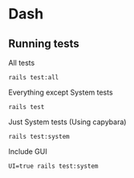 * Dash

** Running tests

All tests
: rails test:all

Everything except System tests
: rails test

Just System tests (Using capybara)
: rails test:system

Include GUI
: UI=true rails test:system
